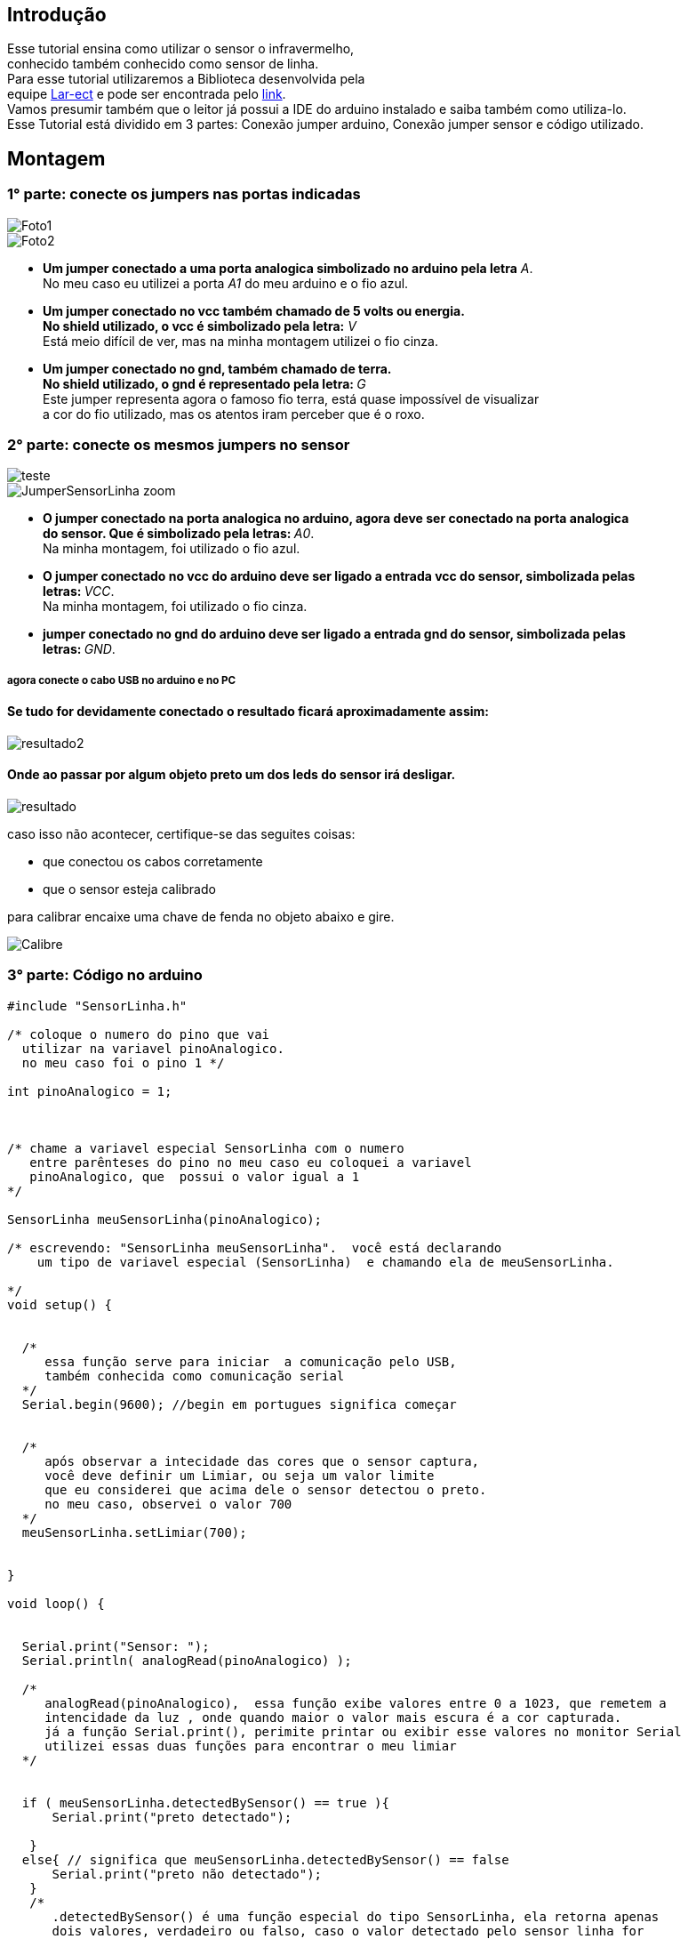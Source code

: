 
:source-highlighter: pygments

== Introdução
Esse tutorial ensina como utilizar o sensor o infravermelho, +
conhecido também conhecido como sensor de linha. +
Para esse tutorial utilizaremos a Biblioteca desenvolvida pela +
equipe  https://github.com/lar-ect/URA[Lar-ect] e pode ser encontrada
pelo https://github.com/lar-ect/URA/tree/FCT/Toninho/Codigos/TesteSensorLinha/testeSensorLinha[link]. +
Vamos presumir também que o leitor já  possui a IDE do arduino instalado e saiba também como utiliza-lo. +
Esse Tutorial está dividido em 3 partes: Conexão jumper arduino, Conexão jumper sensor e código utilizado. +

== Montagem  

=== 1° parte: conecte os jumpers nas portas indicadas

image::https://lh3.googleusercontent.com/_HtXjmxJ4UMhy3qgbVEdZVL_pkzX8djeV831x6cfwFdZMSoeo2GtiLPHC-QELS9pIzSe1rnAcdU9AFKCuVXJYW8C-Ngz5aFr_PMbd14oLSDe2ZoAj-U4btPQGW6WOJG14XbS0zmsVeWHnl1UMqWVCPgE4WsCuwTYVpvl8adj2HYzV8mpnwp8w9DO3vsCPSH76Sn1HjR5yki_rwbGgJ4DS_FZ7rlGV1YbzSvzPsOMWSeVrIeIKv99vvj23hCzsmlvcfRFRY4GPWrDlrVJ-6rWuWByg6NzuS7b6wt7LXdVWD5_tu0nj4nmITQg0nIaypjw5zM581ZXkzs6l1qu37KYUsmDMY6kKRaX_53mCB57ME_W2l_tNyILpkHmAswhnHFB0A_qnjjNmbbHmq0q20jzzU2NMf7OKQqnGUU8K-GAZqoFqk7Vhh6vWeiXGR4wgZGNu0oBTcbDJ-sp-hK_u5QcsT3c-ENmiRYO69jQjWhM80X7voAdP1JSII2Jtk243XuUF9n1whivrvI3zSWA3QKki8zKPNvfFiuE9hGcZpPxMBSlnM0qUpwKUWP-DrRqdKldfIgV7VHGHM06iQoJwhtIpdeJ2_PZnx9oqQukAeoF4gNknXCqFKhSf9r0ktg585HizmVGnC9wEWoxuCiuN38t8suXHi1enL_TSMzj=w486-h647-no[Foto1,align="center"]

image::https://raw.githubusercontent.com/lar-ect/URA/FCT/Toninho/Fotos/TuTorial_SensorLinha/Jumper_Arduino_zoom.jpg[Foto2,align="center"]

* **Um jumper conectado a uma porta analogica simbolizado no arduino pela letra** _A_. +
No meu caso eu utilizei a porta _A1_ do meu arduino e o fio azul. +

* ** Um jumper conectado  no vcc também chamado de 5 volts ou energia. ** +
**No shield utilizado, o vcc é simbolizado pela letra:** _V_ +
Está meio difícil de ver, mas na minha montagem utilizei o fio cinza.  +

* **Um jumper conectado no gnd, também chamado de terra. ** +
**No shield utilizado, o gnd é representado pela letra:  ** _G_ +
Este jumper representa agora o famoso fio terra, está quase impossível de visualizar +
a cor do fio utilizado, mas os atentos iram perceber que é o roxo. +


=== 2° parte: conecte os mesmos jumpers no sensor


image::https://raw.githubusercontent.com/lar-ect/URA/FCT/Toninho/Fotos/TuTorial_SensorLinha/JumperSensorLinha.jpg[teste, align="center"]
image::https://raw.githubusercontent.com/lar-ect/URA/FCT/Toninho/Fotos/TuTorial_SensorLinha/JumperSensorLinha_zoom.jpg[align="center"]

* **O jumper conectado na porta analogica no arduino, agora deve ser conectado na porta analogica** +
**do sensor. Que é simbolizado pela letras:  ** _A0_. +
Na minha montagem, foi utilizado o fio azul.

* **O jumper conectado no vcc do arduino deve ser ligado a entrada vcc do sensor, simbolizada pelas ** + 
**letras:  ** _VCC_. +
Na minha montagem, foi utilizado o fio cinza. +

* **  jumper conectado no gnd do arduino deve ser ligado a entrada gnd do sensor, simbolizada pelas ** + 
**letras: ** _GND_. +


===== agora conecte o cabo USB no arduino e no PC 

==== Se tudo for devidamente conectado o resultado ficará  aproximadamente assim: 

image::https://raw.githubusercontent.com/lar-ect/URA/FCT/Toninho/Fotos/TuTorial_SensorLinha/resultado2.jpg[align="center"]

==== Onde ao passar por algum objeto preto um dos leds do sensor irá desligar.

image::https://raw.githubusercontent.com/lar-ect/URA/FCT/Toninho/Fotos/TuTorial_SensorLinha/resultado.jpg[align="center"]

caso isso não acontecer, certifique-se das seguites coisas:
    
    * que conectou os cabos corretamente
    * que o sensor esteja calibrado

para calibrar encaixe uma chave de fenda no objeto abaixo e gire.

image::https://raw.githubusercontent.com/lar-ect/URA/FCT/Toninho/Fotos/TuTorial_SensorLinha/Calibre.jpg[align = "center"]

=== 3° parte: Código no arduino


[source,arduino]
----
#include "SensorLinha.h"

/* coloque o numero do pino que vai
  utilizar na variavel pinoAnalogico.
  no meu caso foi o pino 1 */

int pinoAnalogico = 1;



/* chame a variavel especial SensorLinha com o numero
   entre parênteses do pino no meu caso eu coloquei a variavel
   pinoAnalogico, que  possui o valor igual a 1
*/

SensorLinha meuSensorLinha(pinoAnalogico);

/* escrevendo: "SensorLinha meuSensorLinha".  você está declarando
    um tipo de variavel especial (SensorLinha)  e chamando ela de meuSensorLinha.

*/
void setup() {


  /*
     essa função serve para iniciar  a comunicação pelo USB,
     também conhecida como comunicação serial
  */
  Serial.begin(9600); //begin em portugues significa começar 


  /*
     após observar a intecidade das cores que o sensor captura,
     você deve definir um Limiar, ou seja um valor limite
     que eu considerei que acima dele o sensor detectou o preto.
     no meu caso, observei o valor 700
  */
  meuSensorLinha.setLimiar(700);


}

void loop() {


  Serial.print("Sensor: ");
  Serial.println( analogRead(pinoAnalogico) );

  /*
     analogRead(pinoAnalogico),  essa função exibe valores entre 0 a 1023, que remetem a
     intencidade da luz , onde quando maior o valor mais escura é a cor capturada.
     já a função Serial.print(), perimite printar ou exibir esse valores no monitor Serial
     utilizei essas duas funções para encontrar o meu limiar
  */


  if ( meuSensorLinha.detectedBySensor() == true ){
      Serial.print("preto detectado");

   }
  else{ // significa que meuSensorLinha.detectedBySensor() == false 
      Serial.print("preto não detectado");
   }
   /*
      .detectedBySensor() é uma função especial do tipo SensorLinha, ela retorna apenas
      dois valores, verdadeiro ou falso, caso o valor detectado pelo sensor linha for
      maior que  seu limiar definido anteriormente, essa função retorna verdadeiro ou seja
      a cor do objeto que está abaixo do sensor é tão escura que podemos concluir que é o preto
      se não retornar verdadeiro, ou seja se for falso então a cor muito clara para podermos dizer
      que é preto. 

   */



}

----
